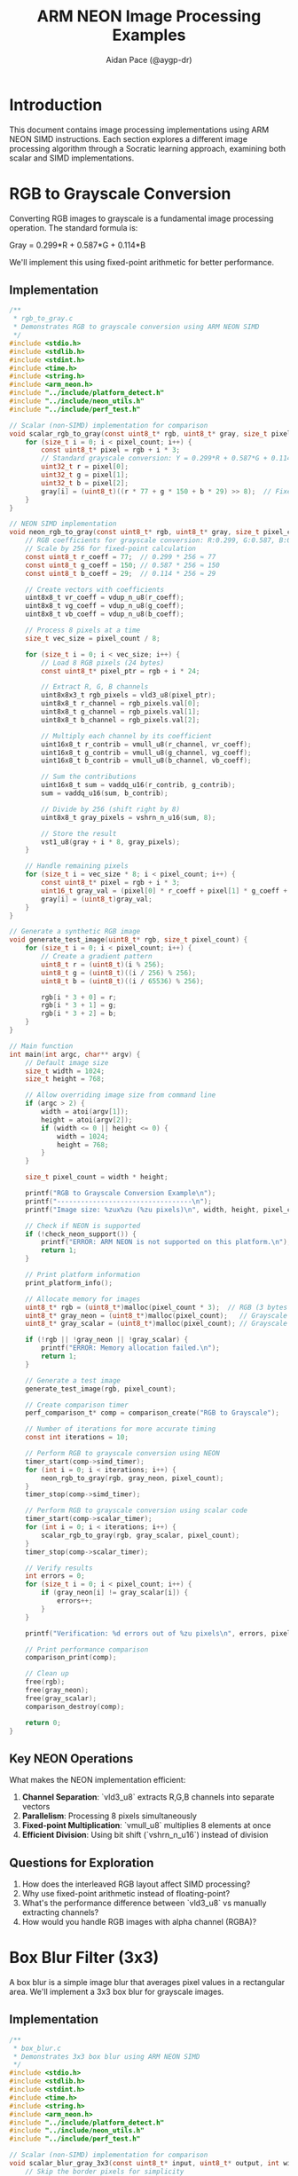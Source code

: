 #+TITLE: ARM NEON Image Processing Examples
#+AUTHOR: Aidan Pace (@aygp-dr)
#+EMAIL: apace@defrecord.com
#+DESCRIPTION: Image processing algorithms using ARM NEON SIMD instructions
#+STARTUP: overview
#+PROPERTY: header-args :eval never-export
#+OPTIONS: toc:3 num:2 ^:{}

* Introduction
This document contains image processing implementations using ARM NEON SIMD instructions. Each section explores a different image processing algorithm through a Socratic learning approach, examining both scalar and SIMD implementations.

* RGB to Grayscale Conversion
:PROPERTIES:
:header-args: :tangle examples/rgb_to_gray.c :mkdirp yes
:END:

Converting RGB images to grayscale is a fundamental image processing operation. The standard formula is:

Gray = 0.299*R + 0.587*G + 0.114*B

We'll implement this using fixed-point arithmetic for better performance.

** Implementation
#+BEGIN_SRC c
/**
 * rgb_to_gray.c
 * Demonstrates RGB to grayscale conversion using ARM NEON SIMD
 */
#include <stdio.h>
#include <stdlib.h>
#include <stdint.h>
#include <time.h>
#include <string.h>
#include <arm_neon.h>
#include "../include/platform_detect.h"
#include "../include/neon_utils.h"
#include "../include/perf_test.h"

// Scalar (non-SIMD) implementation for comparison
void scalar_rgb_to_gray(const uint8_t* rgb, uint8_t* gray, size_t pixel_count) {
    for (size_t i = 0; i < pixel_count; i++) {
        const uint8_t* pixel = rgb + i * 3;
        // Standard grayscale conversion: Y = 0.299*R + 0.587*G + 0.114*B
        uint32_t r = pixel[0];
        uint32_t g = pixel[1];
        uint32_t b = pixel[2];
        gray[i] = (uint8_t)((r * 77 + g * 150 + b * 29) >> 8);  // Fixed-point calculation
    }
}

// NEON SIMD implementation
void neon_rgb_to_gray(const uint8_t* rgb, uint8_t* gray, size_t pixel_count) {
    // RGB coefficients for grayscale conversion: R:0.299, G:0.587, B:0.114
    // Scale by 256 for fixed-point calculation
    const uint8_t r_coeff = 77;  // 0.299 * 256 ≈ 77
    const uint8_t g_coeff = 150; // 0.587 * 256 ≈ 150
    const uint8_t b_coeff = 29;  // 0.114 * 256 ≈ 29
    
    // Create vectors with coefficients
    uint8x8_t vr_coeff = vdup_n_u8(r_coeff);
    uint8x8_t vg_coeff = vdup_n_u8(g_coeff);
    uint8x8_t vb_coeff = vdup_n_u8(b_coeff);
    
    // Process 8 pixels at a time
    size_t vec_size = pixel_count / 8;
    
    for (size_t i = 0; i < vec_size; i++) {
        // Load 8 RGB pixels (24 bytes)
        const uint8_t* pixel_ptr = rgb + i * 24;
        
        // Extract R, G, B channels
        uint8x8x3_t rgb_pixels = vld3_u8(pixel_ptr);
        uint8x8_t r_channel = rgb_pixels.val[0];
        uint8x8_t g_channel = rgb_pixels.val[1];
        uint8x8_t b_channel = rgb_pixels.val[2];
        
        // Multiply each channel by its coefficient
        uint16x8_t r_contrib = vmull_u8(r_channel, vr_coeff);
        uint16x8_t g_contrib = vmull_u8(g_channel, vg_coeff);
        uint16x8_t b_contrib = vmull_u8(b_channel, vb_coeff);
        
        // Sum the contributions
        uint16x8_t sum = vaddq_u16(r_contrib, g_contrib);
        sum = vaddq_u16(sum, b_contrib);
        
        // Divide by 256 (shift right by 8)
        uint8x8_t gray_pixels = vshrn_n_u16(sum, 8);
        
        // Store the result
        vst1_u8(gray + i * 8, gray_pixels);
    }
    
    // Handle remaining pixels
    for (size_t i = vec_size * 8; i < pixel_count; i++) {
        const uint8_t* pixel = rgb + i * 3;
        uint16_t gray_val = (pixel[0] * r_coeff + pixel[1] * g_coeff + pixel[2] * b_coeff) >> 8;
        gray[i] = (uint8_t)gray_val;
    }
}

// Generate a synthetic RGB image
void generate_test_image(uint8_t* rgb, size_t pixel_count) {
    for (size_t i = 0; i < pixel_count; i++) {
        // Create a gradient pattern
        uint8_t r = (uint8_t)(i % 256);
        uint8_t g = (uint8_t)((i / 256) % 256);
        uint8_t b = (uint8_t)((i / 65536) % 256);
        
        rgb[i * 3 + 0] = r;
        rgb[i * 3 + 1] = g;
        rgb[i * 3 + 2] = b;
    }
}

// Main function
int main(int argc, char** argv) {
    // Default image size
    size_t width = 1024;
    size_t height = 768;
    
    // Allow overriding image size from command line
    if (argc > 2) {
        width = atoi(argv[1]);
        height = atoi(argv[2]);
        if (width <= 0 || height <= 0) {
            width = 1024;
            height = 768;
        }
    }
    
    size_t pixel_count = width * height;
    
    printf("RGB to Grayscale Conversion Example\n");
    printf("----------------------------------\n");
    printf("Image size: %zux%zu (%zu pixels)\n", width, height, pixel_count);
    
    // Check if NEON is supported
    if (!check_neon_support()) {
        printf("ERROR: ARM NEON is not supported on this platform.\n");
        return 1;
    }
    
    // Print platform information
    print_platform_info();
    
    // Allocate memory for images
    uint8_t* rgb = (uint8_t*)malloc(pixel_count * 3);  // RGB (3 bytes per pixel)
    uint8_t* gray_neon = (uint8_t*)malloc(pixel_count);   // Grayscale (1 byte per pixel)
    uint8_t* gray_scalar = (uint8_t*)malloc(pixel_count); // Grayscale (1 byte per pixel)
    
    if (!rgb || !gray_neon || !gray_scalar) {
        printf("ERROR: Memory allocation failed.\n");
        return 1;
    }
    
    // Generate a test image
    generate_test_image(rgb, pixel_count);
    
    // Create comparison timer
    perf_comparison_t* comp = comparison_create("RGB to Grayscale");
    
    // Number of iterations for more accurate timing
    const int iterations = 10;
    
    // Perform RGB to grayscale conversion using NEON
    timer_start(comp->simd_timer);
    for (int i = 0; i < iterations; i++) {
        neon_rgb_to_gray(rgb, gray_neon, pixel_count);
    }
    timer_stop(comp->simd_timer);
    
    // Perform RGB to grayscale conversion using scalar code
    timer_start(comp->scalar_timer);
    for (int i = 0; i < iterations; i++) {
        scalar_rgb_to_gray(rgb, gray_scalar, pixel_count);
    }
    timer_stop(comp->scalar_timer);
    
    // Verify results
    int errors = 0;
    for (size_t i = 0; i < pixel_count; i++) {
        if (gray_neon[i] != gray_scalar[i]) {
            errors++;
        }
    }
    
    printf("Verification: %d errors out of %zu pixels\n", errors, pixel_count);
    
    // Print performance comparison
    comparison_print(comp);
    
    // Clean up
    free(rgb);
    free(gray_neon);
    free(gray_scalar);
    comparison_destroy(comp);
    
    return 0;
}
#+END_SRC

** Key NEON Operations

What makes the NEON implementation efficient:

1. *Channel Separation*: `vld3_u8` extracts R,G,B channels into separate vectors
2. *Parallelism*: Processing 8 pixels simultaneously
3. *Fixed-point Multiplication*: `vmull_u8` multiplies 8 elements at once
4. *Efficient Division*: Using bit shift (`vshrn_n_u16`) instead of division

** Questions for Exploration
1. How does the interleaved RGB layout affect SIMD processing?
2. Why use fixed-point arithmetic instead of floating-point?
3. What's the performance difference between `vld3_u8` vs manually extracting channels?
4. How would you handle RGB images with alpha channel (RGBA)?

* Box Blur Filter (3x3)
:PROPERTIES:
:header-args: :tangle examples/box_blur.c :mkdirp yes
:END:

A box blur is a simple image blur that averages pixel values in a rectangular area. We'll implement a 3x3 box blur for grayscale images.

** Implementation
#+BEGIN_SRC c
/**
 * box_blur.c
 * Demonstrates 3x3 box blur using ARM NEON SIMD
 */
#include <stdio.h>
#include <stdlib.h>
#include <stdint.h>
#include <time.h>
#include <string.h>
#include <arm_neon.h>
#include "../include/platform_detect.h"
#include "../include/neon_utils.h"
#include "../include/perf_test.h"

// Scalar (non-SIMD) implementation for comparison
void scalar_blur_gray_3x3(const uint8_t* input, uint8_t* output, int width, int height) {
    // Skip the border pixels for simplicity
    for (int y = 1; y < height - 1; y++) {
        for (int x = 1; x < width - 1; x++) {
            uint32_t sum = 0;
            
            // 3x3 Box blur (simple average filter)
            for (int ky = -1; ky <= 1; ky++) {
                for (int kx = -1; kx <= 1; kx++) {
                    sum += input[(y + ky) * width + (x + kx)];
                }
            }
            
            // Divide by 9 (number of pixels in 3x3 kernel)
            output[y * width + x] = (uint8_t)(sum / 9);
        }
    }
    
    // Handle border pixels (just copy from input)
    for (int x = 0; x < width; x++) {
        output[x] = input[x];  // Top row
        output[(height - 1) * width + x] = input[(height - 1) * width + x];  // Bottom row
    }
    
    for (int y = 1; y < height - 1; y++) {
        output[y * width] = input[y * width];  // Left column
        output[y * width + width - 1] = input[y * width + width - 1];  // Right column
    }
}

// NEON SIMD implementation
void neon_blur_gray_3x3(const uint8_t* input, uint8_t* output, int width, int height) {
    // 3x3 Box blur (simple average filter)
    // Skip the border pixels for simplicity
    
    // Create a vector of 9 (for the 3x3 kernel divisor)
    uint8x8_t vdiv9 = vdup_n_u8(9);
    
    for (int y = 1; y < height - 1; y++) {
        // Process 8 pixels at a time
        for (int x = 1; x < width - 8; x += 8) {
            // Initialize accumulator
            uint16x8_t sum = vdupq_n_u16(0);
            
            // Accumulate 3x3 neighborhood for 8 adjacent pixels
            for (int ky = -1; ky <= 1; ky++) {
                for (int kx = -1; kx <= 1; kx++) {
                    uint8x8_t neighborhood = vld1_u8(input + (y + ky) * width + (x + kx));
                    sum = vaddw_u8(sum, neighborhood);
                }
            }
            
            // Divide by 9 (approximate using multiply and shift)
            // Using fixed-point: multiply by 255/9 ≈ 28.33.. and then shift right by 8
            uint16x8_t scaled = vmulq_n_u16(sum, 28);
            uint8x8_t result = vshrn_n_u16(scaled, 8);
            
            // Store the result
            vst1_u8(output + y * width + x, result);
        }
        
        // Handle remaining pixels
        for (int x = width - (width - 1) % 8; x < width - 1; x++) {
            uint16_t sum = 0;
            for (int ky = -1; ky <= 1; ky++) {
                for (int kx = -1; kx <= 1; kx++) {
                    sum += input[(y + ky) * width + (x + kx)];
                }
            }
            output[y * width + x] = (uint8_t)(sum / 9);
        }
    }
    
    // Handle border pixels (just copy from input)
    for (int x = 0; x < width; x++) {
        output[x] = input[x];  // Top row
        output[(height - 1) * width + x] = input[(height - 1) * width + x];  // Bottom row
    }
    
    for (int y = 1; y < height - 1; y++) {
        output[y * width] = input[y * width];  // Left column
        output[y * width + width - 1] = input[y * width + width - 1];  // Right column
    }
}

// Generate a synthetic grayscale test image
void generate_test_image(uint8_t* gray, int width, int height) {
    for (int y = 0; y < height; y++) {
        for (int x = 0; x < width; x++) {
            // Create a pattern with some detail (checkerboard + gradient)
            uint8_t checker = ((x / 8 + y / 8) % 2) * 128;
            uint8_t gradient = (uint8_t)((x * y) % 128);
            gray[y * width + x] = checker + gradient;
        }
    }
}

// Function to save a grayscale image as PGM (for visualization)
void save_pgm(const char* filename, const uint8_t* gray, int width, int height) {
    FILE* file = fopen(filename, "wb");
    if (!file) {
        printf("ERROR: Could not open file %s for writing.\n", filename);
        return;
    }
    
    // Write PGM header
    fprintf(file, "P5\n%d %d\n255\n", width, height);
    
    // Write image data
    fwrite(gray, 1, width * height, file);
    
    fclose(file);
}

// Main function
int main(int argc, char** argv) {
    // Default image size
    int width = 512;
    int height = 512;
    
    // Allow overriding image size from command line
    if (argc > 2) {
        width = atoi(argv[1]);
        height = atoi(argv[2]);
        if (width <= 0 || height <= 0) {
            width = 512;
            height = 512;
        }
    }
    
    printf("Box Blur (3x3) Example\n");
    printf("---------------------\n");
    printf("Image size: %dx%d\n", width, height);
    
    // Check if NEON is supported
    if (!check_neon_support()) {
        printf("ERROR: ARM NEON is not supported on this platform.\n");
        return 1;
    }
    
    // Print platform information
    print_platform_info();
    
    // Allocate memory for images
    uint8_t* input = (uint8_t*)malloc(width * height);
    uint8_t* output_neon = (uint8_t*)malloc(width * height);
    uint8_t* output_scalar = (uint8_t*)malloc(width * height);
    
    if (!input || !output_neon || !output_scalar) {
        printf("ERROR: Memory allocation failed.\n");
        return 1;
    }
    
    // Generate a test image
    generate_test_image(input, width, height);
    
    // Create comparison timer
    perf_comparison_t* comp = comparison_create("Box Blur (3x3)");
    
    // Number of iterations for more accurate timing
    const int iterations = 20;
    
    // Perform blur using NEON
    timer_start(comp->simd_timer);
    for (int i = 0; i < iterations; i++) {
        neon_blur_gray_3x3(input, output_neon, width, height);
    }
    timer_stop(comp->simd_timer);
    
    // Perform blur using scalar code
    timer_start(comp->scalar_timer);
    for (int i = 0; i < iterations; i++) {
        scalar_blur_gray_3x3(input, output_scalar, width, height);
    }
    timer_stop(comp->scalar_timer);
    
    // Verify results
    int errors = 0;
    int max_diff = 0;
    
    for (int i = 0; i < width * height; i++) {
        int diff = abs((int)output_neon[i] - (int)output_scalar[i]);
        if (diff > 1) {  // Allow small differences due to fixed-point approximation
            errors++;
            if (diff > max_diff) {
                max_diff = diff;
            }
        }
    }
    
    printf("Verification: %d errors (max diff: %d) out of %d pixels\n", 
           errors, max_diff, width * height);
    
    // Save images for visual inspection
    save_pgm("input.pgm", input, width, height);
    save_pgm("output_neon.pgm", output_neon, width, height);
    save_pgm("output_scalar.pgm", output_scalar, width, height);
    
    printf("Saved images: input.pgm, output_neon.pgm, output_scalar.pgm\n");
    
    // Print performance comparison
    comparison_print(comp);
    
    // Clean up
    free(input);
    free(output_neon);
    free(output_scalar);
    comparison_destroy(comp);
    
    return 0;
}
#+END_SRC

** Key NEON Operations

What makes the NEON implementation efficient:

1. *Parallelism*: Processing 8 pixels at once along a row
2. *Widening Addition*: Using `vaddw_u8` to accumulate without overflow
3. *Fixed-point Division*: Multiplication by 28 and shifting right by 8 approximates division by 9
4. *Efficient Memory Access*: Loading adjacent pixels with `vld1_u8`

** Questions for Exploration
1. How does the 3x3 neighborhood affect SIMD efficiency (due to sliding window)?
2. Why use approximated division? How accurate is the approximation?
3. How would you extend this to handle larger kernel sizes (5x5, 7x7)?
4. Can we optimize the border handling?

* Sobel Edge Detection
:PROPERTIES:
:header-args: :tangle examples/sobel_edge.c :mkdirp yes
:END:

Sobel edge detection is a gradient-based method that calculates the gradient magnitude at each pixel. It uses two 3x3 kernels to compute gradient in X and Y directions.

** Implementation
#+BEGIN_SRC c
/**
 * sobel_edge.c
 * Demonstrates Sobel edge detection using ARM NEON SIMD
 */
#include <stdio.h>
#include <stdlib.h>
#include <stdint.h>
#include <time.h>
#include <string.h>
#include <math.h>
#include <arm_neon.h>
#include "../include/platform_detect.h"
#include "../include/neon_utils.h"
#include "../include/perf_test.h"

// Scalar (non-SIMD) implementation for comparison
void scalar_sobel_edge(const uint8_t* input, uint8_t* output, int width, int height) {
    // Sobel kernels for x and y gradients
    const int sobel_x[3][3] = {
        {-1, 0, 1},
        {-2, 0, 2},
        {-1, 0, 1}
    };
    
    const int sobel_y[3][3] = {
        {-1, -2, -1},
        { 0,  0,  0},
        { 1,  2,  1}
    };
    
    // Skip the border pixels for simplicity
    for (int y = 1; y < height - 1; y++) {
        for (int x = 1; x < width - 1; x++) {
            int gx = 0;
            int gy = 0;
            
            // Apply Sobel kernels
            for (int ky = -1; ky <= 1; ky++) {
                for (int kx = -1; kx <= 1; kx++) {
                    int pixel = input[(y + ky) * width + (x + kx)];
                    gx += pixel * sobel_x[ky + 1][kx + 1];
                    gy += pixel * sobel_y[ky + 1][kx + 1];
                }
            }
            
            // Compute magnitude
            int magnitude = sqrt(gx * gx + gy * gy);
            
            // Clamp to [0, 255]
            if (magnitude > 255) magnitude = 255;
            
            output[y * width + x] = (uint8_t)magnitude;
        }
    }
    
    // Handle border pixels (set to 0)
    for (int x = 0; x < width; x++) {
        output[x] = 0;  // Top row
        output[(height - 1) * width + x] = 0;  // Bottom row
    }
    
    for (int y = 1; y < height - 1; y++) {
        output[y * width] = 0;  // Left column
        output[y * width + width - 1] = 0;  // Right column
    }
}

// NEON SIMD implementation
void neon_sobel_edge(const uint8_t* input, uint8_t* output, int width, int height) {
    // Skip the border pixels for simplicity
    for (int y = 1; y < height - 1; y++) {
        // Process 8 pixels at a time
        for (int x = 1; x < width - 9; x += 8) {
            // Load 3x3 neighborhood for 8 adjacent pixels
            // Load 10 pixels for each row (8 + 2 border pixels)
            uint8x16_t top_row = vld1q_u8(input + (y - 1) * width + (x - 1));
            uint8x16_t mid_row = vld1q_u8(input + y * width + (x - 1));
            uint8x16_t bot_row = vld1q_u8(input + (y + 1) * width + (x - 1));
            
            // Extract relevant parts for our 3x3 window
            // For first 8 pixels we need indices 0-9 from each row
            uint8x8_t top_left = vget_low_u8(top_row);       // top row [0-7]
            uint8x8_t top_right = vext_u8(vget_low_u8(top_row), vget_high_u8(top_row), 1); // top row [1-8]
            uint8x8_t top_more_right = vext_u8(vget_low_u8(top_row), vget_high_u8(top_row), 2); // top row [2-9]
            
            uint8x8_t mid_left = vget_low_u8(mid_row);       // mid row [0-7]
            uint8x8_t mid_right = vext_u8(vget_low_u8(mid_row), vget_high_u8(mid_row), 1); // mid row [1-8]
            uint8x8_t mid_more_right = vext_u8(vget_low_u8(mid_row), vget_high_u8(mid_row), 2); // mid row [2-9]
            
            uint8x8_t bot_left = vget_low_u8(bot_row);       // bottom row [0-7]
            uint8x8_t bot_right = vext_u8(vget_low_u8(bot_row), vget_high_u8(bot_row), 1); // bottom row [1-8]
            uint8x8_t bot_more_right = vext_u8(vget_low_u8(bot_row), vget_high_u8(bot_row), 2); // bottom row [2-9]
            
            // Convert from uint8x8_t to int16x8_t for calculations
            int16x8_t top_left_16 = vreinterpretq_s16_u16(vmovl_u8(top_left));
            int16x8_t top_right_16 = vreinterpretq_s16_u16(vmovl_u8(top_right));
            int16x8_t top_more_right_16 = vreinterpretq_s16_u16(vmovl_u8(top_more_right));
            
            int16x8_t mid_left_16 = vreinterpretq_s16_u16(vmovl_u8(mid_left));
            int16x8_t mid_more_right_16 = vreinterpretq_s16_u16(vmovl_u8(mid_more_right));
            
            int16x8_t bot_left_16 = vreinterpretq_s16_u16(vmovl_u8(bot_left));
            int16x8_t bot_right_16 = vreinterpretq_s16_u16(vmovl_u8(bot_right));
            int16x8_t bot_more_right_16 = vreinterpretq_s16_u16(vmovl_u8(bot_more_right));
            
            // Calculate Gx
            // Gx = -1*top_left + 1*top_more_right + -2*mid_left + 2*mid_more_right + -1*bot_left + 1*bot_more_right
            int16x8_t gx = vnegq_s16(top_left_16);                 // -1 * top_left
            gx = vaddq_s16(gx, top_more_right_16);                // + 1 * top_more_right
            gx = vsubq_s16(gx, vshlq_n_s16(mid_left_16, 1));      // - 2 * mid_left
            gx = vaddq_s16(gx, vshlq_n_s16(mid_more_right_16, 1)); // + 2 * mid_more_right
            gx = vsubq_s16(gx, bot_left_16);                      // - 1 * bot_left
            gx = vaddq_s16(gx, bot_more_right_16);                // + 1 * bot_more_right
            
            // Calculate Gy
            // Gy = -1*top_left + -2*top_right + -1*top_more_right + 1*bot_left + 2*bot_right + 1*bot_more_right
            int16x8_t gy = vnegq_s16(top_left_16);                 // -1 * top_left
            gy = vsubq_s16(gy, vshlq_n_s16(top_right_16, 1));     // - 2 * top_right
            gy = vsubq_s16(gy, top_more_right_16);                // - 1 * top_more_right
            gy = vaddq_s16(gy, bot_left_16);                      // + 1 * bot_left
            gy = vaddq_s16(gy, vshlq_n_s16(bot_right_16, 1));     // + 2 * bot_right
            gy = vaddq_s16(gy, bot_more_right_16);                // + 1 * bot_more_right
            
            // Calculate magnitude approximation: |Gx| + |Gy| (faster than sqrt(Gx^2 + Gy^2))
            int16x8_t abs_gx = vabsq_s16(gx);
            int16x8_t abs_gy = vabsq_s16(gy);
            int16x8_t sum = vaddq_s16(abs_gx, abs_gy);
            
            // Scale down (approximation)
            sum = vshrq_n_s16(sum, 1);
            
            // Clamp to [0, 255]
            uint8x8_t result = vqmovun_s16(sum);
            
            // Store the result
            vst1_u8(output + y * width + x, result);
        }
        
        // Handle remaining pixels
        for (int x = width - (width - 1) % 8; x < width - 1; x++) {
            int gx = 0;
            int gy = 0;
            
            // Apply Sobel kernels
            gx -= input[(y - 1) * width + (x - 1)];     // top left
            gx += input[(y - 1) * width + (x + 1)];     // top right
            gx -= 2 * input[y * width + (x - 1)];       // middle left
            gx += 2 * input[y * width + (x + 1)];       // middle right
            gx -= input[(y + 1) * width + (x - 1)];     // bottom left
            gx += input[(y + 1) * width + (x + 1)];     // bottom right
            
            gy -= input[(y - 1) * width + (x - 1)];     // top left
            gy -= 2 * input[(y - 1) * width + x];       // top middle
            gy -= input[(y - 1) * width + (x + 1)];     // top right
            gy += input[(y + 1) * width + (x - 1)];     // bottom left
            gy += 2 * input[(y + 1) * width + x];       // bottom middle
            gy += input[(y + 1) * width + (x + 1)];     // bottom right
            
            // Compute magnitude (approximation)
            int magnitude = (abs(gx) + abs(gy)) >> 1;
            
            // Clamp to [0, 255]
            if (magnitude > 255) magnitude = 255;
            
            output[y * width + x] = (uint8_t)magnitude;
        }
    }
    
    // Handle border pixels (set to 0)
    for (int x = 0; x < width; x++) {
        output[x] = 0;  // Top row
        output[(height - 1) * width + x] = 0;  // Bottom row
    }
    
    for (int y = 1; y < height - 1; y++) {
        output[y * width] = 0;  // Left column
        output[y * width + width - 1] = 0;  // Right column
    }
}

// Generate a synthetic grayscale test image
void generate_test_image(uint8_t* gray, int width, int height) {
    for (int y = 0; y < height; y++) {
        for (int x = 0; x < width; x++) {
            // Create a pattern with some edges (circles)
            int cx = width / 2;
            int cy = height / 2;
            int dx = x - cx;
            int dy = y - cy;
            int dist = sqrt(dx * dx + dy * dy);
            
            // Multiple concentric circles
            uint8_t val = 0;
            if (dist % 32 < 16) {
                val = 255;
            }
            
            // Add some noise
            int noise = rand() % 25;
            val = (val + noise > 255) ? 255 : val + noise;
            
            gray[y * width + x] = val;
        }
    }
}

// Function to save a grayscale image as PGM (for visualization)
void save_pgm(const char* filename, const uint8_t* gray, int width, int height) {
    FILE* file = fopen(filename, "wb");
    if (!file) {
        printf("ERROR: Could not open file %s for writing.\n", filename);
        return;
    }
    
    // Write PGM header
    fprintf(file, "P5\n%d %d\n255\n", width, height);
    
    // Write image data
    fwrite(gray, 1, width * height, file);
    
    fclose(file);
}

// Main function
int main(int argc, char** argv) {
    // Default image size
    int width = 512;
    int height = 512;
    
    // Allow overriding image size from command line
    if (argc > 2) {
        width = atoi(argv[1]);
        height = atoi(argv[2]);
        if (width <= 0 || height <= 0) {
            width = 512;
            height = 512;
        }
    }
    
    // Seed random number generator
    srand(42);  // Fixed seed for reproducibility
    
    printf("Sobel Edge Detection Example\n");
    printf("---------------------------\n");
    printf("Image size: %dx%d\n", width, height);
    
    // Check if NEON is supported
    if (!check_neon_support()) {
        printf("ERROR: ARM NEON is not supported on this platform.\n");
        return 1;
    }
    
    // Print platform information
    print_platform_info();
    
    // Allocate memory for images
    uint8_t* input = (uint8_t*)malloc(width * height);
    uint8_t* output_neon = (uint8_t*)malloc(width * height);
    uint8_t* output_scalar = (uint8_t*)malloc(width * height);
    
    if (!input || !output_neon || !output_scalar) {
        printf("ERROR: Memory allocation failed.\n");
        return 1;
    }
    
    // Generate a test image
    generate_test_image(input, width, height);
    
    // Create comparison timer
    perf_comparison_t* comp = comparison_create("Sobel Edge Detection");
    
    // Number of iterations for more accurate timing
    const int iterations = 20;
    
    // Perform edge detection using NEON
    timer_start(comp->simd_timer);
    for (int i = 0; i < iterations; i++) {
        neon_sobel_edge(input, output_neon, width, height);
    }
    timer_stop(comp->simd_timer);
    
    // Perform edge detection using scalar code
    timer_start(comp->scalar_timer);
    for (int i = 0; i < iterations; i++) {
        scalar_sobel_edge(input, output_scalar, width, height);
    }
    timer_stop(comp->scalar_timer);
    
    // Verify results
    int errors = 0;
    int max_diff = 0;
    
    for (int i = 0; i < width * height; i++) {
        int diff = abs((int)output_neon[i] - (int)output_scalar[i]);
        if (diff > 5) {  // Allow small differences due to approximation
            errors++;
            if (diff > max_diff) {
                max_diff = diff;
            }
        }
    }
    
    printf("Verification: %d errors (max diff: %d) out of %d pixels\n", 
           errors, max_diff, width * height);
    
    // Save images for visual inspection
    save_pgm("input.pgm", input, width, height);
    save_pgm("edges_neon.pgm", output_neon, width, height);
    save_pgm("edges_scalar.pgm", output_scalar, width, height);
    
    printf("Saved images: input.pgm, edges_neon.pgm, edges_scalar.pgm\n");
    
    // Print performance comparison
    comparison_print(comp);
    
    // Clean up
    free(input);
    free(output_neon);
    free(output_scalar);
    comparison_destroy(comp);
    
    return 0;
}
#+END_SRC

** Key NEON Operations

What makes the NEON implementation efficient:

1. *Data Extraction*: Using `vext_u8` to slide the window across rows
2. *Parallel Convolution*: Computing all 9 multiplications in parallel
3. *Bit Shifting*: Using `vshlq_n_s16` for multiplication by 2
4. *Magnitude Approximation*: Using Manhattan distance (|Gx| + |Gy|) instead of Euclidean (sqrt(Gx² + Gy²))

** Questions for Exploration
1. How does the Manhattan distance approximation affect edge detection quality?
2. How would you implement calculating the gradient direction (for Canny edge detection)?
3. What memory access patterns would be more efficient for this type of 2D convolution?
4. Could we optimize further by using larger NEON vectors (128-bit)?

* Histogram Calculation
:PROPERTIES:
:header-args: :tangle examples/histogram.c :mkdirp yes
:END:

Computing histograms is challenging for SIMD because it involves counting occurrences, which doesn't map well to parallel operations. We'll explore techniques to optimize this.

** Implementation
#+BEGIN_SRC c
/**
 * histogram.c
 * Demonstrates histogram calculation using ARM NEON SIMD
 */
#include <stdio.h>
#include <stdlib.h>
#include <stdint.h>
#include <time.h>
#include <string.h>
#include <arm_neon.h>
#include "../include/platform_detect.h"
#include "../include/neon_utils.h"
#include "../include/perf_test.h"

// Scalar (non-SIMD) implementation for comparison
void scalar_histogram(const uint8_t* image, uint32_t* histogram, int size) {
    // Clear histogram
    memset(histogram, 0, 256 * sizeof(uint32_t));
    
    // Count occurrences
    for (int i = 0; i < size; i++) {
        histogram[image[i]]++;
    }
}

// NEON SIMD implementation
void neon_histogram(const uint8_t* image, uint32_t* histogram, int size) {
    // Clear histogram
    memset(histogram, 0, 256 * sizeof(uint32_t));
    
    // Process data in chunks of 16 bytes
    int chunks = size / 16;
    
    // Use local histograms to avoid memory conflicts
    uint16_t local_hist[4][256];
    memset(local_hist, 0, 4 * 256 * sizeof(uint16_t));
    
    for (int i = 0; i < chunks; i++) {
        // Load 16 pixels
        uint8x16_t pixels = vld1q_u8(image + i * 16);
        
        // Extract bytes to process them separately
        uint8x8_t low = vget_low_u8(pixels);
        uint8x8_t high = vget_high_u8(pixels);
        
        // Further split to avoid conflicts when incrementing
        uint8x4_t low1 = vget_low_u8(low);
        uint8x4_t low2 = vget_high_u8(low);
        uint8x4_t high1 = vget_low_u8(high);
        uint8x4_t high2 = vget_high_u8(high);
        
        // Extract individual values (we need to do this because NEON doesn't have 
        // scatter operations to increment arbitrary memory locations)
        uint8_t values[16];
        vst1_u8(values, low);
        vst1_u8(values + 8, high);
        
        // Update histograms (still need to do this in scalar fashion)
        // Using separate local histograms to avoid conflicts
        for (int j = 0; j < 4; j++) {
            local_hist[0][values[j]]++;
            local_hist[1][values[j + 4]]++;
            local_hist[2][values[j + 8]]++;
            local_hist[3][values[j + 12]]++;
        }
    }
    
    // Process remaining pixels
    for (int i = chunks * 16; i < size; i++) {
        local_hist[0][image[i]]++;
    }
    
    // Combine local histograms into the final result
    for (int i = 0; i < 256; i++) {
        histogram[i] = local_hist[0][i] + local_hist[1][i] + local_hist[2][i] + local_hist[3][i];
    }
}

// Generate a test image
void generate_test_image(uint8_t* image, int size) {
    for (int i = 0; i < size; i++) {
        image[i] = rand() % 256;
    }
}

// Main function
int main(int argc, char** argv) {
    // Default image size
    int width = 1024;
    int height = 768;
    
    // Allow overriding image size from command line
    if (argc > 2) {
        width = atoi(argv[1]);
        height = atoi(argv[2]);
        if (width <= 0 || height <= 0) {
            width = 1024;
            height = 768;
        }
    }
    
    int size = width * height;
    
    printf("Histogram Calculation Example\n");
    printf("----------------------------\n");
    printf("Image size: %dx%d (%d pixels)\n", width, height, size);
    
    // Check if NEON is supported
    if (!check_neon_support()) {
        printf("ERROR: ARM NEON is not supported on this platform.\n");
        return 1;
    }
    
    // Print platform information
    print_platform_info();
    
    // Allocate memory
    uint8_t* image = (uint8_t*)malloc(size);
    uint32_t* hist_neon = (uint32_t*)malloc(256 * sizeof(uint32_t));
    uint32_t* hist_scalar = (uint32_t*)malloc(256 * sizeof(uint32_t));
    
    if (!image || !hist_neon || !hist_scalar) {
        printf("ERROR: Memory allocation failed.\n");
        return 1;
    }
    
    // Generate test image
    srand(time(NULL));
    generate_test_image(image, size);
    
    // Create comparison timer
    perf_comparison_t* comp = comparison_create("Histogram Calculation");
    
    // Number of iterations for more accurate timing
    const int iterations = 20;
    
    // Calculate histogram using NEON
    timer_start(comp->simd_timer);
    for (int i = 0; i < iterations; i++) {
        neon_histogram(image, hist_neon, size);
    }
    timer_stop(comp->simd_timer);
    
    // Calculate histogram using scalar code
    timer_start(comp->scalar_timer);
    for (int i = 0; i < iterations; i++) {
        scalar_histogram(image, hist_scalar, size);
    }
    timer_stop(comp->scalar_timer);
    
    // Verify results
    int errors = 0;
    for (int i = 0; i < 256; i++) {
        if (hist_neon[i] != hist_scalar[i]) {
            errors++;
            printf("Mismatch at bin %d: NEON=%u, Scalar=%u\n", 
                   i, hist_neon[i], hist_scalar[i]);
        }
    }
    
    printf("Verification: %d errors out of 256 bins\n", errors);
    
    // Print some histogram stats
    uint32_t min_value = 0xFFFFFFFF;
    uint32_t max_value = 0;
    float avg_value = 0.0f;
    
    for (int i = 0; i < 256; i++) {
        if (hist_scalar[i] < min_value) min_value = hist_scalar[i];
        if (hist_scalar[i] > max_value) max_value = hist_scalar[i];
        avg_value += hist_scalar[i];
    }
    avg_value /= 256.0f;
    
    printf("Histogram stats: min=%u, max=%u, avg=%.2f\n", 
           min_value, max_value, avg_value);
    
    // Print performance comparison
    comparison_print(comp);
    
    // Clean up
    free(image);
    free(hist_neon);
    free(hist_scalar);
    comparison_destroy(comp);
    
    return 0;
}
#+END_SRC

** Key NEON Operations

What makes the NEON implementation more efficient:

1. *Multiple Histograms*: Using 4 separate histograms to reduce contention
2. *SIMD Data Loading*: Loading 16 pixels at once with `vld1q_u8`
3. *Lane Extraction*: Separating data into non-overlapping groups with `vget_low_u8`/`vget_high_u8`
4. *Vectorized Processing*: Reducing memory access overhead by processing 16 pixels per iteration

** Questions for Exploration
1. Why is histogram calculation challenging for SIMD?
2. How could we further optimize using atomic operations?
3. Would a reduction in histogram bins (e.g., to 64 instead of 256) enable more efficient SIMD operations?
4. What other approaches could improve histogram calculation?

* Conclusion

Through this exploration, we've implemented several image processing algorithms using ARM NEON SIMD instructions. Each algorithm presents different challenges and opportunities for optimization:

1. **RGB to Grayscale** - Demonstrates the power of SIMD for simple pixel-wise operations
2. **Box Blur** - Shows how to handle sliding window operations with NEON
3. **Sobel Edge Detection** - Illustrates complex 2D convolution and approximation techniques
4. **Histogram Calculation** - Reveals challenges and solutions for non-sequential memory access patterns

The Socratic approach encourages asking questions to deepen understanding. Some key insights:

- SIMD operations are most effective when data is contiguous and calculations are uniform
- Approximations can significantly improve performance with minimal quality loss
- Memory access patterns greatly impact SIMD efficiency
- Some algorithms (like histograms) require creative approaches for effective SIMD implementation

As you explore further, consider how these techniques might apply to other image processing tasks or extend to other domains like signal processing or scientific computing.
